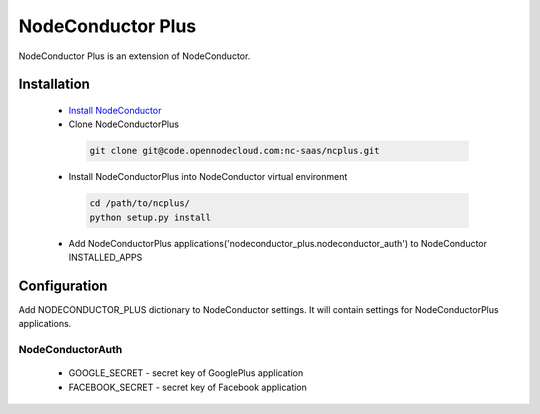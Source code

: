 NodeConductor Plus
==================

NodeConductor Plus is an extension of NodeConductor.


Installation
------------

 * `Install NodeConductor <http://nodeconductor.readthedocs.org/en/latest/guide/intro.html#installation-from-source>`_
 * Clone NodeConductorPlus

  .. code-block:: bash

    git clone git@code.opennodecloud.com:nc-saas/ncplus.git

 * Install NodeConductorPlus into NodeConductor virtual environment

  .. code-block:: bash

    cd /path/to/ncplus/
    python setup.py install

 * Add NodeConductorPlus applications('nodeconductor_plus.nodeconductor_auth') to NodeConductor INSTALLED_APPS


Configuration
-------------

Add NODECONDUCTOR_PLUS dictionary to NodeConductor settings. It will contain settings for NodeConductorPlus applications.

NodeConductorAuth
^^^^^^^^^^^^^^^^^
 * GOOGLE_SECRET - secret key of GooglePlus application
 * FACEBOOK_SECRET - secret key of Facebook application

